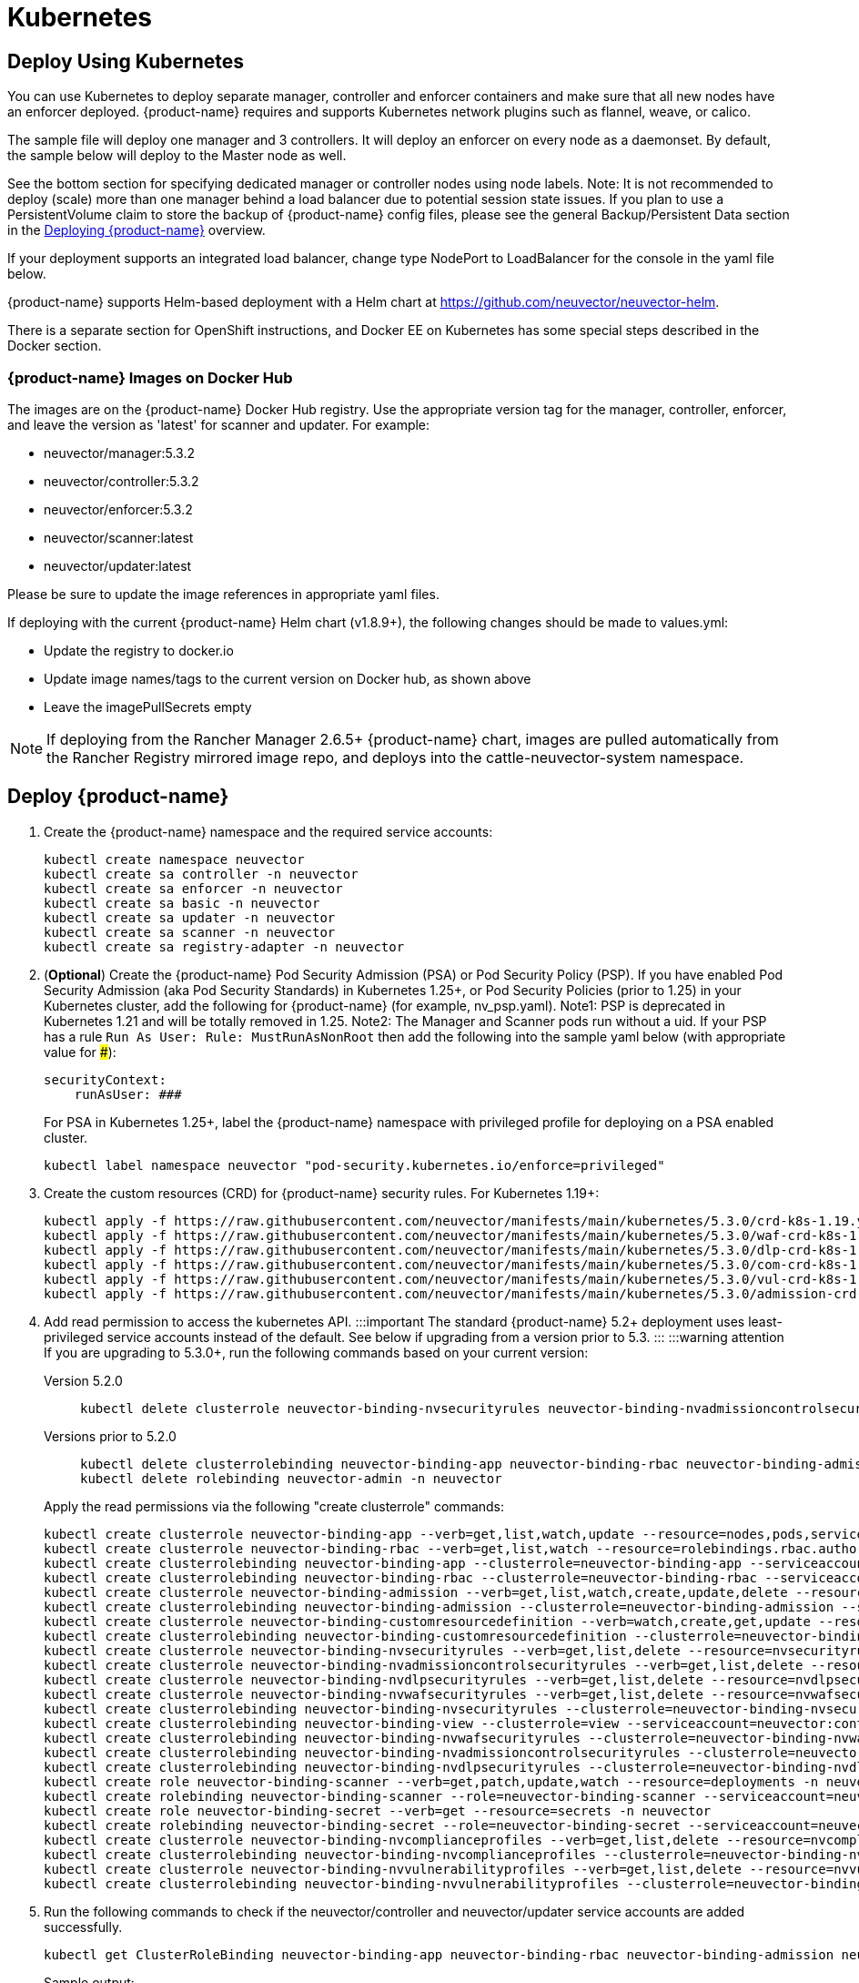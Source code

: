 = Kubernetes
:page-opendocs-origin: /02.deploying/02.kubernetes/02.kubernetes.md
:page-opendocs-slug: /deploying/kubernetes

== Deploy Using Kubernetes

You can use Kubernetes to deploy separate manager, controller and enforcer containers and make sure that all new nodes have an enforcer deployed. {product-name} requires and supports Kubernetes network plugins such as flannel, weave, or calico.

The sample file will deploy one manager and 3 controllers. It will deploy an enforcer on every node as a daemonset. By default, the sample below will deploy to the Master node as well.

See the bottom section for specifying dedicated manager or controller nodes using node labels. Note: It is not recommended to deploy (scale) more than one manager behind a load balancer due to potential session state issues. If you plan to use a PersistentVolume claim to store the backup of {product-name} config files, please see the general Backup/Persistent Data section in the xref:production.adoc#_backups_and_persistent_data[Deploying {product-name}] overview.

If your deployment supports an integrated load balancer, change type NodePort to LoadBalancer for the console in the yaml file below.

{product-name} supports Helm-based deployment with a Helm chart at https://github.com/neuvector/neuvector-helm.

There is a separate section for OpenShift instructions, and Docker EE on Kubernetes has some special steps described in the Docker section.

=== {product-name} Images on Docker Hub

The images are on the {product-name} Docker Hub registry. Use the appropriate version tag for the manager, controller, enforcer, and leave the version as 'latest' for scanner and updater. For example:

* neuvector/manager:5.3.2
* neuvector/controller:5.3.2
* neuvector/enforcer:5.3.2
* neuvector/scanner:latest
* neuvector/updater:latest

Please be sure to update the image references in appropriate yaml files.

If deploying with the current {product-name} Helm chart (v1.8.9+), the following changes should be made to values.yml:

* Update the registry to docker.io
* Update image names/tags to the current version on Docker hub, as shown above
* Leave the imagePullSecrets empty

[NOTE]
====
If deploying from the Rancher Manager 2.6.5+ {product-name} chart, images are pulled automatically from the Rancher Registry mirrored image repo, and deploys into the cattle-neuvector-system namespace.
====


== Deploy {product-name}

. Create the {product-name} namespace and the required service accounts: 
+
--
[,shell]
----
kubectl create namespace neuvector
kubectl create sa controller -n neuvector
kubectl create sa enforcer -n neuvector
kubectl create sa basic -n neuvector
kubectl create sa updater -n neuvector
kubectl create sa scanner -n neuvector
kubectl create sa registry-adapter -n neuvector
----
--
. (*Optional*) Create the {product-name} Pod Security Admission (PSA) or Pod Security Policy (PSP). If you have enabled Pod Security Admission (aka Pod Security Standards) in Kubernetes 1.25+, or Pod Security Policies (prior to 1.25) in your Kubernetes cluster, add the following for {product-name} (for example, nv_psp.yaml). Note1: PSP is deprecated in Kubernetes 1.21 and will be totally removed in 1.25. Note2: The Manager and Scanner pods run without a uid. If your PSP has a rule `Run As User: Rule: MustRunAsNonRoot` then add the following into the sample yaml below (with appropriate value for ###):
+
--
[,yaml]
----
securityContext:
    runAsUser: ###
----

For PSA in Kubernetes 1.25+, label the {product-name} namespace with privileged profile for deploying on a PSA enabled cluster. 
[,shell]
----
kubectl label namespace neuvector "pod-security.kubernetes.io/enforce=privileged" 
----
--
. Create the custom resources (CRD) for {product-name} security rules. For Kubernetes 1.19+: 
+
--
[,shell]
----
kubectl apply -f https://raw.githubusercontent.com/neuvector/manifests/main/kubernetes/5.3.0/crd-k8s-1.19.yaml
kubectl apply -f https://raw.githubusercontent.com/neuvector/manifests/main/kubernetes/5.3.0/waf-crd-k8s-1.19.yaml
kubectl apply -f https://raw.githubusercontent.com/neuvector/manifests/main/kubernetes/5.3.0/dlp-crd-k8s-1.19.yaml
kubectl apply -f https://raw.githubusercontent.com/neuvector/manifests/main/kubernetes/5.3.0/com-crd-k8s-1.19.yaml
kubectl apply -f https://raw.githubusercontent.com/neuvector/manifests/main/kubernetes/5.3.0/vul-crd-k8s-1.19.yaml
kubectl apply -f https://raw.githubusercontent.com/neuvector/manifests/main/kubernetes/5.3.0/admission-crd-k8s-1.19.yaml 
----
--
. Add read permission to access the kubernetes API. :::important The standard {product-name} 5.2+ deployment uses least-privileged service accounts instead of the default. See below if upgrading from a version prior to 5.3. ::: :::warning attention If you are upgrading to 5.3.0+, run the following commands based on your current version:
+
--
[tabs]
======
Version 5.2.0::
+
====
[,shell]
----
kubectl delete clusterrole neuvector-binding-nvsecurityrules neuvector-binding-nvadmissioncontrolsecurityrules neuvector-binding-nvdlpsecurityrules neuvector-binding-nvwafsecurityrules 
----
====

Versions prior to 5.2.0::
+
====
[,shell]
----
kubectl delete clusterrolebinding neuvector-binding-app neuvector-binding-rbac neuvector-binding-admission neuvector-binding-customresourcedefinition neuvector-binding-nvsecurityrules neuvector-binding-view neuvector-binding-nvwafsecurityrules neuvector-binding-nvadmissioncontrolsecurityrules neuvector-binding-nvdlpsecurityrules
kubectl delete rolebinding neuvector-admin -n neuvector 
----
====
======

Apply the read permissions via the following "create clusterrole" commands: 

[,shell]
----
kubectl create clusterrole neuvector-binding-app --verb=get,list,watch,update --resource=nodes,pods,services,namespaces
kubectl create clusterrole neuvector-binding-rbac --verb=get,list,watch --resource=rolebindings.rbac.authorization.k8s.io,roles.rbac.authorization.k8s.io,clusterrolebindings.rbac.authorization.k8s.io,clusterroles.rbac.authorization.k8s.io
kubectl create clusterrolebinding neuvector-binding-app --clusterrole=neuvector-binding-app --serviceaccount=neuvector:controller
kubectl create clusterrolebinding neuvector-binding-rbac --clusterrole=neuvector-binding-rbac --serviceaccount=neuvector:controller
kubectl create clusterrole neuvector-binding-admission --verb=get,list,watch,create,update,delete --resource=validatingwebhookconfigurations,mutatingwebhookconfigurations
kubectl create clusterrolebinding neuvector-binding-admission --clusterrole=neuvector-binding-admission --serviceaccount=neuvector:controller
kubectl create clusterrole neuvector-binding-customresourcedefinition --verb=watch,create,get,update --resource=customresourcedefinitions
kubectl create clusterrolebinding neuvector-binding-customresourcedefinition --clusterrole=neuvector-binding-customresourcedefinition --serviceaccount=neuvector:controller
kubectl create clusterrole neuvector-binding-nvsecurityrules --verb=get,list,delete --resource=nvsecurityrules,nvclustersecurityrules
kubectl create clusterrole neuvector-binding-nvadmissioncontrolsecurityrules --verb=get,list,delete --resource=nvadmissioncontrolsecurityrules
kubectl create clusterrole neuvector-binding-nvdlpsecurityrules --verb=get,list,delete --resource=nvdlpsecurityrules
kubectl create clusterrole neuvector-binding-nvwafsecurityrules --verb=get,list,delete --resource=nvwafsecurityrules
kubectl create clusterrolebinding neuvector-binding-nvsecurityrules --clusterrole=neuvector-binding-nvsecurityrules --serviceaccount=neuvector:controller
kubectl create clusterrolebinding neuvector-binding-view --clusterrole=view --serviceaccount=neuvector:controller
kubectl create clusterrolebinding neuvector-binding-nvwafsecurityrules --clusterrole=neuvector-binding-nvwafsecurityrules --serviceaccount=neuvector:controller
kubectl create clusterrolebinding neuvector-binding-nvadmissioncontrolsecurityrules --clusterrole=neuvector-binding-nvadmissioncontrolsecurityrules --serviceaccount=neuvector:controller
kubectl create clusterrolebinding neuvector-binding-nvdlpsecurityrules --clusterrole=neuvector-binding-nvdlpsecurityrules --serviceaccount=neuvector:controller
kubectl create role neuvector-binding-scanner --verb=get,patch,update,watch --resource=deployments -n neuvector
kubectl create rolebinding neuvector-binding-scanner --role=neuvector-binding-scanner --serviceaccount=neuvector:updater --serviceaccount=neuvector:controller -n neuvector
kubectl create role neuvector-binding-secret --verb=get --resource=secrets -n neuvector
kubectl create rolebinding neuvector-binding-secret --role=neuvector-binding-secret --serviceaccount=neuvector:controller -n neuvector
kubectl create clusterrole neuvector-binding-nvcomplianceprofiles --verb=get,list,delete --resource=nvcomplianceprofiles
kubectl create clusterrolebinding neuvector-binding-nvcomplianceprofiles --clusterrole=neuvector-binding-nvcomplianceprofiles --serviceaccount=neuvector:controller
kubectl create clusterrole neuvector-binding-nvvulnerabilityprofiles --verb=get,list,delete --resource=nvvulnerabilityprofiles
kubectl create clusterrolebinding neuvector-binding-nvvulnerabilityprofiles --clusterrole=neuvector-binding-nvvulnerabilityprofiles --serviceaccount=neuvector:controller 
----
--
. Run the following commands to check if the neuvector/controller and neuvector/updater service accounts are added successfully. 
+
--
[,shell]
----
kubectl get ClusterRoleBinding neuvector-binding-app neuvector-binding-rbac neuvector-binding-admission neuvector-binding-customresourcedefinition neuvector-binding-nvsecurityrules neuvector-binding-view neuvector-binding-nvwafsecurityrules neuvector-binding-nvadmissioncontrolsecurityrules neuvector-binding-nvdlpsecurityrules -o wide 
----

Sample output: 

[,shell]
----
NAME                                                ROLE                                                            AGE   USERS   GROUPS   SERVICEACCOUNTS
neuvector-binding-app                               ClusterRole/neuvector-binding-app                               56d                    neuvector/controller
neuvector-binding-rbac                              ClusterRole/neuvector-binding-rbac                              34d                    neuvector/controller
neuvector-binding-admission                         ClusterRole/neuvector-binding-admission                         72d                    neuvector/controller
neuvector-binding-customresourcedefinition          ClusterRole/neuvector-binding-customresourcedefinition          72d                    neuvector/controller
neuvector-binding-nvsecurityrules                   ClusterRole/neuvector-binding-nvsecurityrules                   72d                    neuvector/controller
neuvector-binding-view                              ClusterRole/view                                                72d                    neuvector/controller
neuvector-binding-nvwafsecurityrules                ClusterRole/neuvector-binding-nvwafsecurityrules                72d                    neuvector/controller
neuvector-binding-nvadmissioncontrolsecurityrules   ClusterRole/neuvector-binding-nvadmissioncontrolsecurityrules   72d                    neuvector/controller
neuvector-binding-nvdlpsecurityrules                ClusterRole/neuvector-binding-nvdlpsecurityrules                72d                    neuvector/controller
----

And this command: 

[,shell]
----
kubectl get RoleBinding neuvector-binding-scanner -n neuvector -o wide 
----

Sample output: 

[,shell]
----
NAME                        ROLE                             AGE   USERS   GROUPS   SERVICEACCOUNTS
neuvector-binding-scanner   Role/neuvector-binding-scanner   70d                    neuvector/updater, neuvector/controller
----
--
. (*Optional*) Create the Federation Master and/or Remote Multi-Cluster Management Services. If you plan to use the multi-cluster management functions in {product-name}, one cluster must have the Federation Master service deployed, and each remote cluster must have the Federation Worker service. For flexibility, you may choose to deploy both Master and Worker services on each cluster so any cluster can be a master or remote. Federated Cluster Management 
+
--
[,yaml]
----
apiVersion: v1
kind: Service
metadata:
  name: neuvector-service-controller-fed-master
  namespace: neuvector
spec:
  ports:
  - port: 11443
    name: fed
    protocol: TCP
  type: LoadBalancer
  selector:
    app: neuvector-controller-pod

---

apiVersion: v1
kind: Service
metadata:
  name: neuvector-service-controller-fed-worker
  namespace: neuvector
spec:
  ports:
  - port: 10443
    name: fed
    protocol: TCP
  type: LoadBalancer
  selector:
    app: neuvector-controller-pod
----

Then create the appropriate service(s): 

[,shell]
----
kubectl create -f nv_master_worker.yaml 
----
--
. Create the primary {product-name} services and pods using the preset version commands or modify the sample yaml below. The preset version invoke a LoadBalancer for the {product-name} Console. If using the sample yaml file below replace the image names and <version> tags for the manager, controller and enforcer image references in the yaml file. Also make any other modifications required for your deployment environment (such as LoadBalancer/NodePort/Ingress for manager access etc). 
+
--
[,shell]
----
kubectl apply -f https://raw.githubusercontent.com/neuvector/manifests/main/kubernetes/5.3.0/neuvector-k8s.yaml 
----

Or, if modifying any of the above yaml or samples from below: 

[,shell]
----
kubectl create -f neuvector.yaml 
----

That's it! You should be able to connect to the {product-name} console and login with admin:admin, e.g. `https://<public-ip>:8443`
--

[NOTE]
====
The nodeport service specified in the neuvector.yaml file will open a random port on all kubernetes nodes for the {product-name} management web console port. Alternatively, you can use a LoadBalancer or Ingress, using a public IP and default port 8443. For nodeport, be sure to open access through firewalls for that port, if needed. If you want to see which port is open on the host nodes, please do the following commands:

[,shell]
----
kubectl get svc -n neuvector
----

And you will see something like:

[,shell]
----
NAME                          CLUSTER-IP      EXTERNAL-IP   PORT(S)                                          AGE
neuvector-service-webui     10.100.195.99     <nodes>       8443:30257/TCP                                   15m
----
====

*PKS Change*

[NOTE]
====
PKS is field tested and requires enabling privileged containers to the plan/tile, and changing the yaml hostPath as follows for Allinone, Controller, Enforcer:

[,yaml]
----
      hostPath:
            path: /var/vcap/sys/run/docker/docker.sock
----
====

*Master Node Taints and Tolerations*

All taint info must match to schedule Enforcers on nodes. To check the taint info on a node (e.g. Master):

[,shell]
----
kubectl get node taintnodename -o yaml
----

Sample output:

[,yaml]
----
spec:
  taints:
  - effect: NoSchedule
    key: node-role.kubernetes.io/master
  # there may be an extra info for taint as below
  - effect: NoSchedule
    key: mykey
    value: myvalue
----

If there is additional taints as above, add these to the sample yaml tolerations section:

[,yaml]
----
spec:
  template:
    spec:
      tolerations:
        - effect: NoSchedule
          key: node-role.kubernetes.io/master
        - effect: NoSchedule
          key: node-role.kubernetes.io/control-plane
        # if there is an extra info for taints as above, please add it here. This is required to match all the taint info defined on the taint node. Otherwise, the Enforcer won't deploy on the taint node
        - effect: NoSchedule
          key: mykey
          value: myvalue
----

== Using Node Labels for Manager and Controller Nodes

To control which nodes the Manager and Controller are deployed on, label each node. Replace nodename with the appropriate node name ('`kubectl get nodes`'). Note: By default Kubernetes will not schedule pods on the master node.

[,shell]
----
kubectl label nodes nodename nvcontroller=true
----

Then add a nodeSelector to the yaml file for the Manager and Controller deployment sections. For example:

[,yaml]
----
          - mountPath: /host/cgroup
              name: cgroup-vol
              readOnly: true
      nodeSelector:
        nvcontroller: "true"
      restartPolicy: Always
----

To prevent the enforcer from being deployed on a controller node, if it is a dedicated management node (without application containers to be monitored), add a nodeAffinity to the Enforcer yaml section. For example:

[,yaml]
----
  app: neuvector-enforcer-pod
    spec:
      affinity:
        nodeAffinity:
          requiredDuringSchedulingIgnoredDuringExecution:
            nodeSelectorTerms:
              - matchExpressions:
                - key: nvcontroller
                  operator: NotIn
                  values: ["true"]
      imagePullSecrets:
----

== Rolling Updates

Orchestration tools such as Kubernetes, RedHat OpenShift, and Rancher support rolling updates with configurable policies. You can use this feature to update the {product-name} containers. The most important will be to ensure that there is at least one Controller (or Allinone) running so that policies, logs, and connection data is not lost. Make sure that there is a minimum of 120 seconds between container updates so that a new leader can be elected and the data synchronized between controllers.

The provided sample deployment yamls already configure the rolling update policy. If you are updating via the {product-name} Helm chart, please pull the latest chart to properly configure new features such as admission control, and delete the old cluster role and cluster role binding for {product-name}. If you are updating via Kubernetes you can manually update to a new version with the sample commands below.

=== Sample Kubernetes Rolling Update

For upgrades which just need to update to a new image version, you can use this simple approach.

If your Deployment or Daemonset is already running, you can change the yaml file to the new version, then apply the update:

[,shell]
----
kubectl apply -f <yaml file>
----

To update to a new version of {product-name} from the command line.

For controller as Deployment (also do for manager)

[,shell]
----
kubectl set image deployment/neuvector-controller-pod neuvector-controller-pod=neuvector/controller:2.4.1 -n neuvector
----

For any container as a DaemonSet:

[,shell]
----
kubectl set image -n neuvector ds/neuvector-enforcer-pod neuvector-enforcer-pod=neuvector/enforcer:2.4.1
----

To check the status of the rolling update:

[,shell]
----
kubectl rollout status -n neuvector ds/neuvector-enforcer-pod
kubectl rollout status -n neuvector deployment/neuvector-controller-pod
----

To rollback the update:

[,shell]
----
kubectl rollout undo -n neuvector ds/neuvector-enforcer-pod
kubectl rollout undo -n neuvector deployment/neuvector-controller-pod
----

== Expose REST API in Kubernetes

To expose the REST API for access from outside of the Kubernetes cluster, here is a sample yaml file:

[,yaml]
----
apiVersion: v1
kind: Service
metadata:
  name: neuvector-service-rest
  namespace: neuvector
spec:
  ports:
    - port: 10443
      name: controller
      protocol: TCP
  type: LoadBalancer
  selector:
    app: neuvector-controller-pod
----

Please see the Automation section for more info on the REST API.

== Kubernetes Deployment in Non-Privileged Mode

The following instructions can be used to deploy {product-name} without using privileged mode containers. The controller is already in non-privileged mode and enforcer deployment should be changed, which is shown in the excerpted snippets below.

Enforcer:

[,yaml]
----
spec:
  template:
    metadata:
      annotations:
        container.apparmor.security.beta.kubernetes.io/neuvector-enforcer-pod: unconfined
        # this line is required to be added if k8s version is pre-v1.19
        # container.seccomp.security.alpha.kubernetes.io/neuvector-enforcer-pod: unconfined
    spec:
      containers:
          securityContext:
            # the following two lines are required for k8s v1.19+. pls comment out both lines if version is pre-1.19. Otherwise, a validating data error message will show
            seccompProfile:
              type: Unconfined
            capabilities:
              add:
              - SYS_ADMIN
              - NET_ADMIN
              - SYS_PTRACE
              - IPC_LOCK
----

The following sample is a complete deployment reference (Kubernetes 1.19+).

.Click here for details
[%collapsible]
====
[,yaml]
----
apiVersion: v1
kind: Service
metadata:
  name: neuvector-svc-crd-webhook
  namespace: neuvector
spec:
  ports:
  - port: 443
    targetPort: 30443
    protocol: TCP
    name: crd-webhook
  type: ClusterIP
  selector:
    app: neuvector-controller-pod

---

apiVersion: v1
kind: Service
metadata:
  name: neuvector-svc-admission-webhook
  namespace: neuvector
spec:
  ports:
  - port: 443
    targetPort: 20443
    protocol: TCP
    name: admission-webhook
  type: ClusterIP
  selector:
    app: neuvector-controller-pod

---

apiVersion: v1
kind: Service
metadata:
  name: neuvector-service-webui
  namespace: neuvector
spec:
  ports:
    - port: 8443
      name: manager
      protocol: TCP
  type: LoadBalancer
  selector:
    app: neuvector-manager-pod

---

apiVersion: v1
kind: Service
metadata:
  name: neuvector-svc-controller
  namespace: neuvector
spec:
  ports:
  - port: 18300
    protocol: "TCP"
    name: "cluster-tcp-18300"
  - port: 18301
    protocol: "TCP"
    name: "cluster-tcp-18301"
  - port: 18301
    protocol: "UDP"
    name: "cluster-udp-18301"
  clusterIP: None
  selector:
    app: neuvector-controller-pod

---

apiVersion: apps/v1
kind: Deployment
metadata:
  name: neuvector-manager-pod
  namespace: neuvector
spec:
  selector:
    matchLabels:
      app: neuvector-manager-pod
  replicas: 1
  template:
    metadata:
      labels:
        app: neuvector-manager-pod
    spec:
      serviceAccountName: basic
      serviceAccount: basic
      containers:
        - name: neuvector-manager-pod
          image: neuvector/manager:5.3.2
          env:
            - name: CTRL_SERVER_IP
              value: neuvector-svc-controller.neuvector
      restartPolicy: Always

---

apiVersion: apps/v1
kind: Deployment
metadata:
  name: neuvector-controller-pod
  namespace: neuvector
spec:
  selector:
    matchLabels:
      app: neuvector-controller-pod
  minReadySeconds: 60
  strategy:
    type: RollingUpdate
    rollingUpdate:
      maxSurge: 1
      maxUnavailable: 0
  replicas: 3
  template:
    metadata:
      labels:
        app: neuvector-controller-pod
    spec:
      affinity:
        podAntiAffinity:
          preferredDuringSchedulingIgnoredDuringExecution:
          - weight: 100
            podAffinityTerm:
              labelSelector:
                matchExpressions:
                - key: app
                  operator: In
                  values:
                  - neuvector-controller-pod
              topologyKey: "kubernetes.io/hostname"
      serviceAccountName: controller
      serviceAccount: controller
      containers:
        - name: neuvector-controller-pod
          image: neuvector/controller:5.3.2
          securityContext:
            runAsUser: 0
          readinessProbe:
            exec:
              command:
              - cat
              - /tmp/ready
            initialDelaySeconds: 5
            periodSeconds: 5
          env:
            - name: CLUSTER_JOIN_ADDR
              value: neuvector-svc-controller.neuvector
            - name: CLUSTER_ADVERTISED_ADDR
              valueFrom:
                fieldRef:
                  fieldPath: status.podIP
            - name: CLUSTER_BIND_ADDR
              valueFrom:
                fieldRef:
                  fieldPath: status.podIP
            # - name: CTRL_PERSIST_CONFIG
            #   value: "1"
          volumeMounts:
            # - mountPath: /var/neuvector
            #   name: nv-share
            #   readOnly: false
            - mountPath: /etc/config
              name: config-volume
              readOnly: true
      terminationGracePeriodSeconds: 300
      restartPolicy: Always
      volumes:
        # - name: nv-share
        #   persistentVolumeClaim:
        #     claimName: neuvector-data
        - name: config-volume
          projected:
            sources:
              - configMap:
                  name: neuvector-init
                  optional: true
              - secret:
                  name: neuvector-init
                  optional: true
              - secret:
                  name: neuvector-secret
                  optional: true

---

apiVersion: apps/v1
kind: DaemonSet
metadata:
  name: neuvector-enforcer-pod
  namespace: neuvector
spec:
  selector:
    matchLabels:
      app: neuvector-enforcer-pod
  updateStrategy:
    type: RollingUpdate
  template:
    metadata:
      labels:
        app: neuvector-enforcer-pod
      annotations:
        container.apparmor.security.beta.kubernetes.io/neuvector-enforcer-pod: unconfined
      # Add the following for pre-v1.19
      # container.seccomp.security.alpha.kubernetes.io/neuvector-enforcer-pod: unconfined
    spec:
      tolerations:
        - effect: NoSchedule
          key: node-role.kubernetes.io/master
        - effect: NoSchedule
          key: node-role.kubernetes.io/control-plane
      hostPID: true
      serviceAccountName: enforcer
      serviceAccount: enforcer
      containers:
        - name: neuvector-enforcer-pod
          image: neuvector/enforcer:5.3.2
          securityContext:
            # the following two lines are required for k8s v1.19+. pls comment out both lines if version is pre-1.19. Otherwise, a validating data error message will show
            seccompProfile:
              type: Unconfined
            capabilities:
              add:
              - SYS_ADMIN
              - NET_ADMIN
              - SYS_PTRACE
              - IPC_LOCK
          env:
            - name: CLUSTER_JOIN_ADDR
              value: neuvector-svc-controller.neuvector
            - name: CLUSTER_ADVERTISED_ADDR
              valueFrom:
                fieldRef:
                  fieldPath: status.podIP
            - name: CLUSTER_BIND_ADDR
              valueFrom:
                fieldRef:
                  fieldPath: status.podIP
          volumeMounts:
            - mountPath: /lib/modules
              name: modules-vol
              readOnly: true
            # - mountPath: /run/runtime.sock
            #   name: runtime-sock
            #   readOnly: true
            # - mountPath: /host/proc
            #   name: proc-vol
            #   readOnly: true
            # - mountPath: /host/cgroup
            #   name: cgroup-vol
            #   readOnly: true
            - mountPath: /var/nv_debug
              name: nv-debug
              readOnly: false
      terminationGracePeriodSeconds: 1200
      restartPolicy: Always
      volumes:
        - name: modules-vol
          hostPath:
            path: /lib/modules
        # - name: runtime-sock
        #   hostPath:
        #     path: /var/run/docker.sock
        #     path: /var/run/containerd/containerd.sock
        #     path: /run/dockershim.sock
        #     path: /run/k3s/containerd/containerd.sock
        #     path: /var/run/crio/crio.sock
        #     path: /var/vcap/sys/run/docker/docker.sock
        # - name: proc-vol
        #   hostPath:
        #     path: /proc
        # - name: cgroup-vol
        #   hostPath:
        #     path: /sys/fs/cgroup
        - name: nv-debug
          hostPath:
            path: /var/nv_debug

---

apiVersion: apps/v1
kind: Deployment
metadata:
  name: neuvector-scanner-pod
  namespace: neuvector
spec:
  selector:
    matchLabels:
      app: neuvector-scanner-pod
  strategy:
    type: RollingUpdate
    rollingUpdate:
      maxSurge: 1
      maxUnavailable: 0
  replicas: 2
  template:
    metadata:
      labels:
        app: neuvector-scanner-pod
    spec:
      serviceAccountName: scanner
      serviceAccount: scanner
      containers:
        - name: neuvector-scanner-pod
          image: neuvector/scanner:latest
          imagePullPolicy: Always
          env:
            - name: CLUSTER_JOIN_ADDR
              value: neuvector-svc-controller.neuvector
      restartPolicy: Always

---

apiVersion: batch/v1
kind: CronJob
metadata:
  name: neuvector-updater-pod
  namespace: neuvector
spec:
  schedule: "0 0 * * *"
  jobTemplate:
    spec:
      template:
        metadata:
          labels:
            app: neuvector-updater-pod
        spec:
          serviceAccountName: updater
          serviceAccount: updater
          containers:
          - name: neuvector-updater-pod
            image: neuvector/updater:latest
            imagePullPolicy: Always
            command:
            - /bin/sh
            - -c
            - TOKEN=`cat /var/run/secrets/kubernetes.io/serviceaccount/token`; /usr/bin/curl -kv -X PATCH -H "Authorization:Bearer $TOKEN" -H "Content-Type:application/strategic-merge-patch+json" -d '{"spec":{"template":{"metadata":{"annotations":{"kubectl.kubernetes.io/restartedAt":"'`date +%Y-%m-%dT%H:%M:%S%z`'"}}}}}' 'https://kubernetes.default/apis/apps/v1/namespaces/neuvector/deployments/neuvector-scanner-pod'
          restartPolicy: Never
----
====

== PKS Change

[NOTE]
====
PKS is field tested and requires enabling privileged containers to the plan/tile, and changing the yaml hostPath as follows for Allinone, Enforcer:

[,yaml]
----
      hostPath:
            path: /var/vcap/sys/run/docker/docker.sock
----
====

